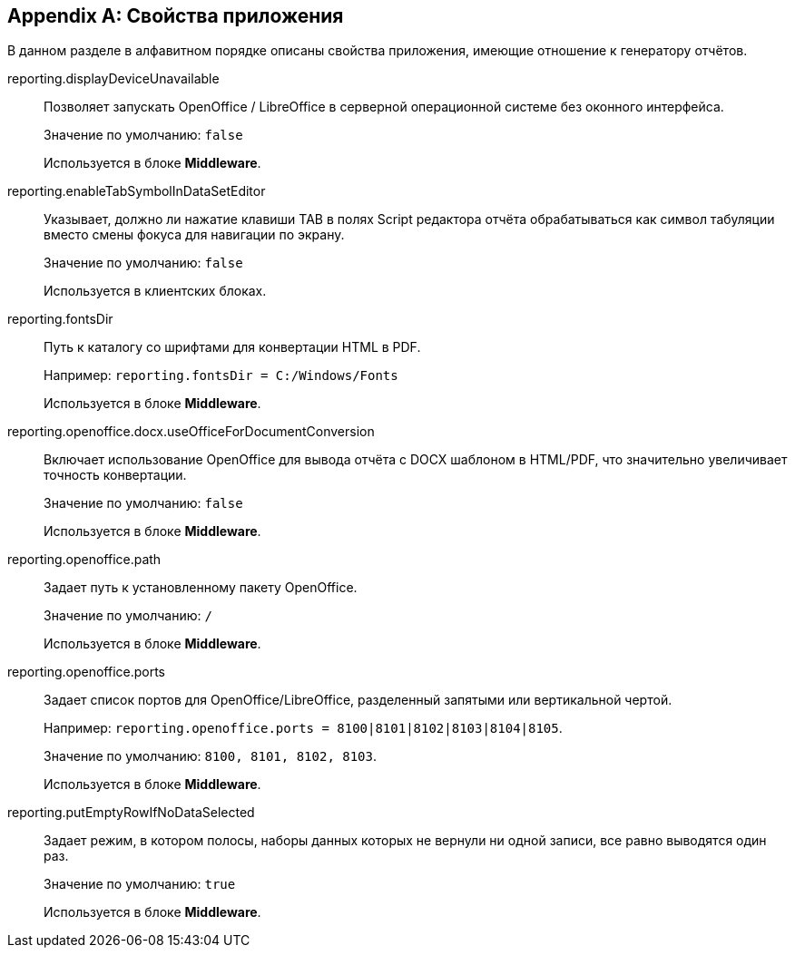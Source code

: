 :sourcesdir: ../../source

[appendix]
[[app_properties]]
== Свойства приложения

В данном разделе в алфавитном порядке описаны свойства приложения, имеющие отношение к генератору отчётов.

[[reporting.displayDeviceUnavailable]]
reporting.displayDeviceUnavailable::
+
--
Позволяет запускать OpenOffice / LibreOffice в серверной операционной системе без оконного интерфейса.

Значение по умолчанию: `false`

Используется в блоке *Middleware*.
--

[[reporting.enableTabSymbolInDataSetEditor]]
reporting.enableTabSymbolInDataSetEditor::
+
--
Указывает, должно ли нажатие клавиши TAB в полях Script редактора отчёта обрабатываться как символ табуляции вместо смены фокуса для навигации по экрану.

Значение по умолчанию: `false`

Используется в клиентских блоках.
--

[[reporting.fontsDir]]
reporting.fontsDir::
+
--
Путь к каталогу со шрифтами для конвертации HTML в PDF.

Например: `reporting.fontsDir = C:/Windows/Fonts`

Используется в блоке *Middleware*.
--

[[reporting.openoffice.docx.useOfficeForDocumentConversion]]
reporting.openoffice.docx.useOfficeForDocumentConversion::
+
--
Включает использование OpenOffice для вывода отчёта с DOCX шаблоном в HTML/PDF, что значительно увеличивает точность конвертации.

Значение по умолчанию: `false`

Используется в блоке *Middleware*.
--

[[reporting.openoffice.path]]
reporting.openoffice.path::
+
--
Задает путь к установленному пакету OpenOffice.

Значение по умолчанию: `/`

Используется в блоке *Middleware*.
--

[[reporting.openoffice.ports]]
reporting.openoffice.ports::
+
--
Задает список портов для OpenOffice/LibreOffice, разделенный запятыми или вертикальной чертой.

Например: `reporting.openoffice.ports = 8100|8101|8102|8103|8104|8105`.

Значение по умолчанию: `8100, 8101, 8102, 8103`.

Используется в блоке *Middleware*.
--

[[reporting.putEmptyRowIfNoDataSelected]]
reporting.putEmptyRowIfNoDataSelected::
+
--
Задает режим, в котором полосы, наборы данных которых не вернули ни одной записи, все равно выводятся один раз.

Значение по умолчанию: `true`

Используется в блоке *Middleware*.
--

